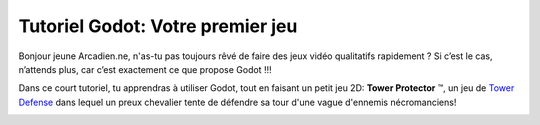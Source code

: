 =================================
Tutoriel Godot: Votre premier jeu
=================================

Bonjour jeune Arcadien.ne, n'as-tu pas toujours rêvé de faire des jeux vidéo qualitatifs rapidement ?
Si c’est le cas, n’attends plus, car c’est exactement ce que propose Godot !!!

Dans ce court tutoriel, tu apprendras à utiliser Godot, tout en faisant un petit jeu 2D:
**Tower Protector** ™, un jeu de `Tower Defense <https://fr.wikipedia.org/wiki/Tower_defense>`_ dans lequel un preux chevalier tente de défendre sa tour d'une vague d'ennemis nécromanciens!

.. image:: img/preview.gif
   :alt:

